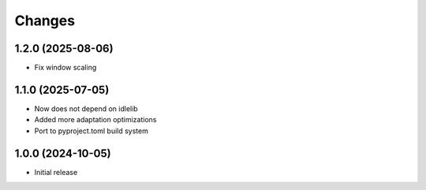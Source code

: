 Changes
=======

1.2.0 (2025-08-06)
------------------

- Fix window scaling

1.1.0 (2025-07-05)
------------------

- Now does not depend on idlelib
- Added more adaptation optimizations
- Port to pyproject.toml build system

1.0.0 (2024-10-05)
------------------

- Initial release

